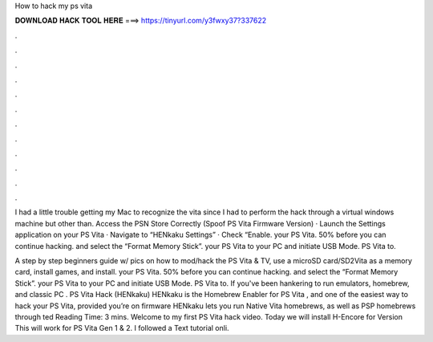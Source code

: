 How to hack my ps vita



𝐃𝐎𝐖𝐍𝐋𝐎𝐀𝐃 𝐇𝐀𝐂𝐊 𝐓𝐎𝐎𝐋 𝐇𝐄𝐑𝐄 ===> https://tinyurl.com/y3fwxy37?337622



.



.



.



.



.



.



.



.



.



.



.



.

I had a little trouble getting my Mac to recognize the vita since I had to perform the hack through a virtual windows machine but other than. Access the PSN Store Correctly (Spoof PS Vita Firmware Version) · Launch the Settings application on your PS Vita · Navigate to “HENkaku Settings” · Check “Enable. your PS Vita. 50% before you can continue hacking. and select the “Format Memory Stick”. your PS Vita to your PC and initiate USB Mode. PS Vita to.

A step by step beginners guide w/ pics on how to mod/hack the PS Vita & TV, use a microSD card/SD2Vita as a memory card, install games, and install. your PS Vita. 50% before you can continue hacking. and select the “Format Memory Stick”. your PS Vita to your PC and initiate USB Mode. PS Vita to. If you've been hankering to run emulators, homebrew, and classic PC . PS Vita Hack (HENkaku) HENkaku is the Homebrew Enabler for PS Vita , and one of the easiest way to hack your PS Vita, provided you’re on firmware HENkaku lets you run Native Vita homebrews, as well as PSP homebrews through ted Reading Time: 3 mins. Welcome to my first PS Vita hack video. Today we will install H-Encore for Version This will work for PS Vita Gen 1 & 2. I followed a Text tutorial onli.
